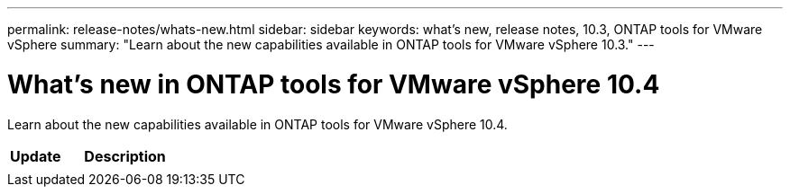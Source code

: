 ---
permalink: release-notes/whats-new.html
sidebar: sidebar
keywords: what's new, release notes, 10.3, ONTAP tools for VMware vSphere
summary: "Learn about the new capabilities available in ONTAP tools for VMware vSphere 10.3."
---

= What's new in ONTAP tools for VMware vSphere 10.4

[.lead]
Learn about the new capabilities available in ONTAP tools for VMware vSphere 10.4.

[cols="30%,70%",options="header"]
|===
| Update | Description
a|
a|

|===


